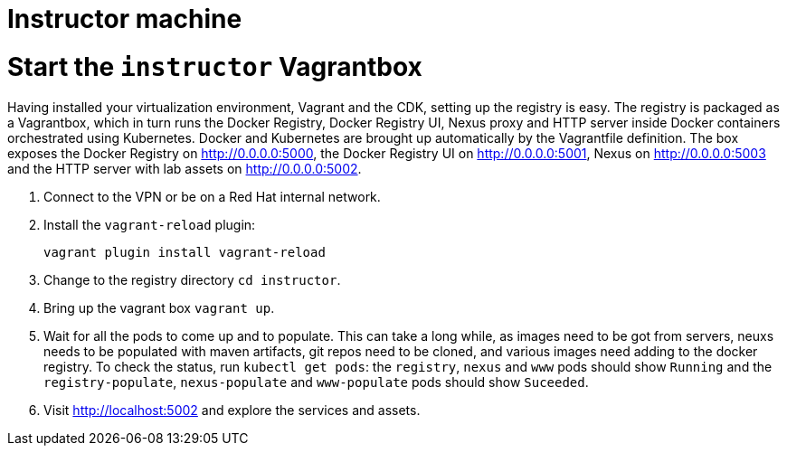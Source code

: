 # Instructor machine

# Start the `instructor` Vagrantbox

Having installed your virtualization environment, Vagrant and the CDK, setting up the registry is easy. The registry is packaged as a Vagrantbox, which in turn runs the Docker Registry, Docker Registry UI, Nexus proxy and HTTP server inside Docker containers orchestrated using Kubernetes. Docker and Kubernetes are brought up automatically by the Vagrantfile definition. The box exposes the Docker Registry on <http://0.0.0.0:5000>, the Docker Registry UI on <http://0.0.0.0:5001>, Nexus on <http://0.0.0.0:5003> and the HTTP server with lab assets on <http://0.0.0.0:5002>.

. Connect to the VPN or be on a Red Hat internal network.
. Install the `vagrant-reload` plugin:
+
----
vagrant plugin install vagrant-reload
----
. Change to the registry directory `cd instructor`.
. Bring up the vagrant box `vagrant up`.
. Wait for all the pods to come up and to populate. This can take a long while, as images need to be got from servers, neuxs needs to be populated with maven artifacts, git repos need to be cloned, and various images need adding to the docker registry. To check the status, run `kubectl get pods`: the `registry`, `nexus` and `www` pods should show `Running` and the `registry-populate`, `nexus-populate` and `www-populate` pods should show `Suceeded`.
. Visit <http://localhost:5002> and explore the services and assets.
